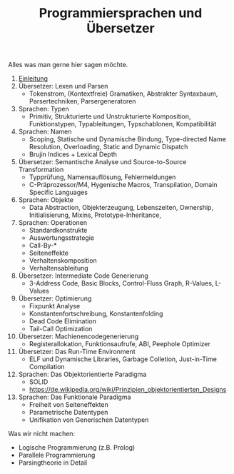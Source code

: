 #+TITLE: Programmiersprachen und Übersetzer
#+HTML_HEAD: <meta name="viewport" content="width=device-width, initial-scale=1"/>
#+HTML_HEAD: <link type="text/css" rel="stylesheet" href="css/bootstrap.min.css" />
#+HTML_HEAD: <link rel="stylesheet" href="css/tufte.css" type="text/css" />
#+HTML_HEAD: <link rel="stylesheet" type="text/css" href="css/style.css" />
#+HTML_HEAD: <script type="text/javascript" src="js/jquery.min.js"></script>
#+HTML_HEAD: <script type="text/javascript" src="js/bootstrap.min.js"></script>
#+HTML_HEAD: <script type="text/javascript" src="js/org-bootstrap.js"></script>

Alles was man gerne hier sagen möchte.

1. [[file:01-einleitung.org][Einleitung]]
2. Übersetzer: Lexen und Parsen
   - Tokenstrom, (Kontextfreie) Gramatiken, Abstrakter Syntaxbaum, Parsertechniken, Parsergeneratoren

3. Sprachen: Typen
   - Primitiv, Strukturierte und Unstrukturierte Komposition, Funktionstypen, Typableitungen, Typschablonen, Kompatibilität
4. Sprachen: Namen
   - Scoping, Statische und Dynamische Bindung, Type-directed Name Resolution, Overloading, Static and Dynamic Dispatch
   - Brujin Indices + Lexical Depth
5. Übersetzer: Semantische Analyse und Source-to-Source Transformation
   - Typprüfung, Namensauflösung, Fehlermeldungen
   - C-Präprozessor/M4, Hygenische Macros, Transpilation, Domain Specific Languages

6. Sprachen: Objekte
   - Data Abstraction, Objekterzeugung, Lebenszeiten, Ownership, Initialisierung, Mixins, Prototype-Inheritance,
7. Sprachen: Operationen
   - Standardkonstrukte
   - Auswertungsstrategie
   - Call-By-*
   - Seiteneffekte
   - Verhaltenskomposition
   - Verhaltensableitung
8. Übersetzer: Intermediate Code Generierung
   - 3-Address Code, Basic Blocks, Control-Fluss Graph, R-Values, L-Values

9. Übersetzer: Optimierung
   - Fixpunkt Analyse
   - Konstantenfortschreibung, Konstantenfolding
   - Dead Code Elimination
   - Tail-Call Optimization
10. Übersetzer: Machienencodegenerierung
    - Registerallokation, Funktionsaufrufe, ABI, Peephole Optimizer
11. Übersetzer: Das Run-Time Environment
    - ELF und Dynamische Libraries, Garbage Colletion, Just-in-Time Compilation

12. Sprachen: Das Objektorientierte Paradigma
    - SOLID
    - https://de.wikipedia.org/wiki/Prinzipien_objektorientierten_Designs

13. Sprachen: Das Funktionale Paradigma
    - Freiheit von Seiteneffekten
    - Parametrische Datentypen
    - Unifikation von Generischen Datentypen


Was wir nicht machen:
  - Logische Programmierung (z.B. Prolog)
  - Parallele Programmierung
  - Parsingtheorie in Detail
